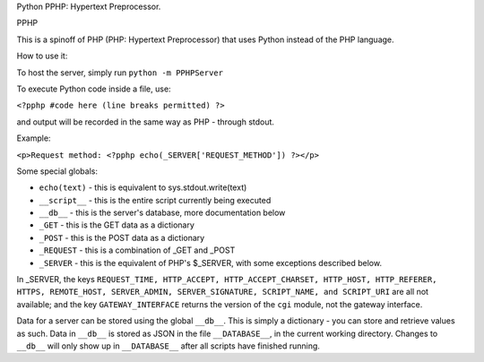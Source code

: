 Python PPHP: Hypertext Preprocessor.

PPHP

This is a spinoff of PHP (PHP: Hypertext Preprocessor) that uses Python instead of the PHP language.

How to use it:

To host the server, simply run ``python -m PPHPServer``

To execute Python code inside a file, use:

``<?pphp #code here (line breaks permitted) ?>``

and output will be recorded in the same way as PHP - through stdout.

Example:

``<p>Request method: <?pphp echo(_SERVER['REQUEST_METHOD']) ?></p>``

Some special globals:

* ``echo(text)`` - this is equivalent to sys.stdout.write(text)
* ``__script__`` - this is the entire script currently being executed
* ``__db__`` - this is the server's database, more documentation below
* ``_GET`` - this is the GET data as a dictionary
* ``_POST`` - this is the POST data as a dictionary
* ``_REQUEST`` - this is a combination of _GET and _POST
* ``_SERVER`` - this is the equivalent of PHP's $_SERVER, with some exceptions described below.

In _SERVER, the keys ``REQUEST_TIME, HTTP_ACCEPT, HTTP_ACCEPT_CHARSET, HTTP_HOST, HTTP_REFERER, HTTPS, REMOTE_HOST, SERVER_ADMIN, SERVER_SIGNATURE, SCRIPT_NAME, and SCRIPT_URI`` are all not available; and the key ``GATEWAY_INTERFACE`` returns the version of the ``cgi`` module, not the gateway interface.

Data for a server can be stored using the global ``__db__``. This is simply a dictionary - you can store and retrieve values as such. Data in ``__db__`` is stored as JSON in the file ``__DATABASE__``, in the current working directory. Changes to ``__db__`` will only show up in ``__DATABASE__`` after all scripts have finished running.
